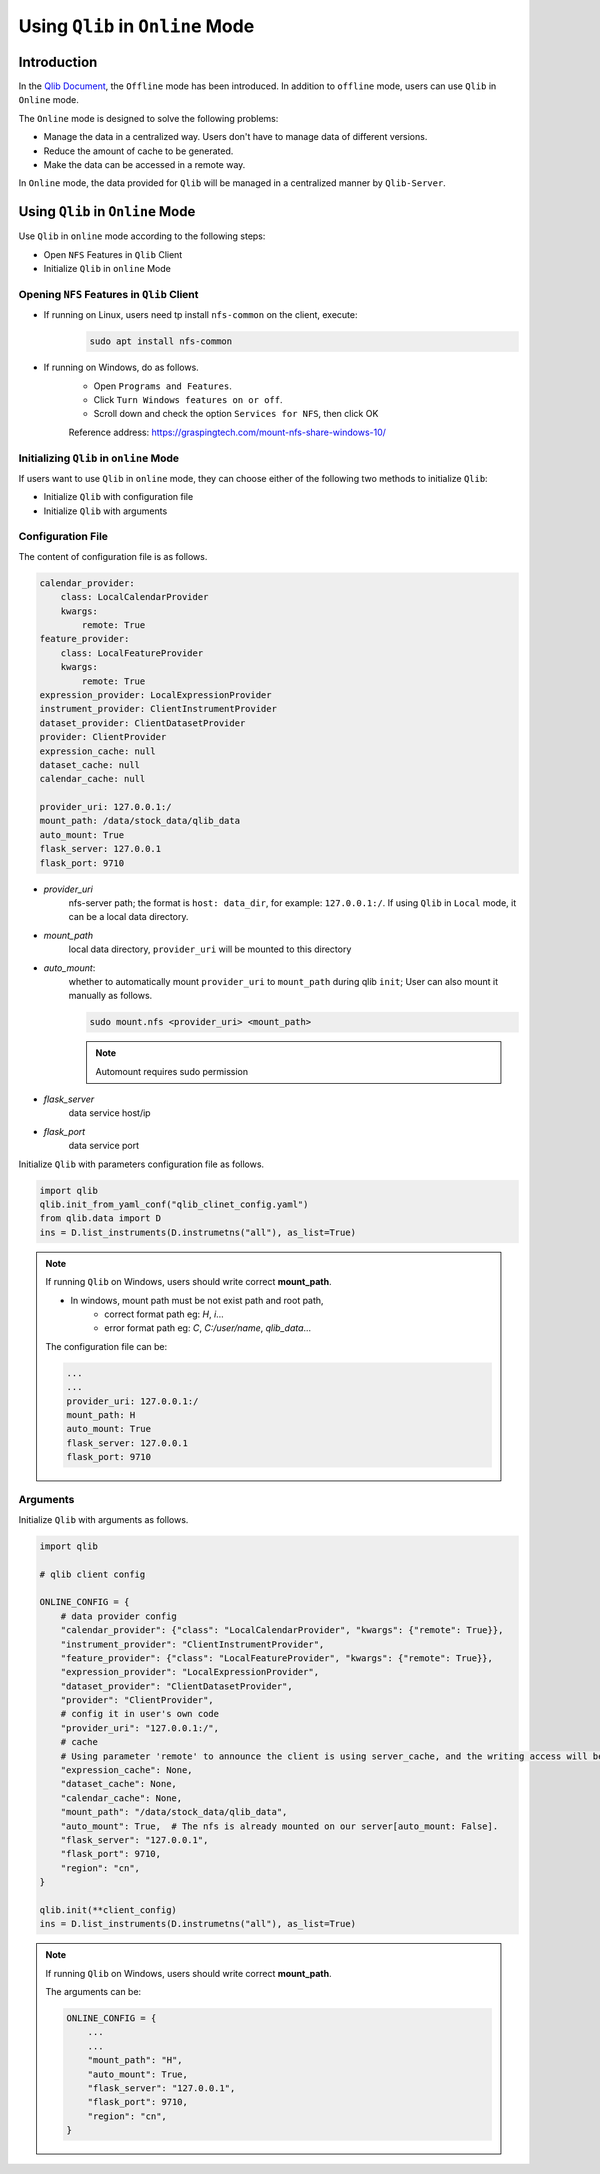 
=================================================
Using ``Qlib`` in ``Online`` Mode
=================================================

Introduction
================
In the `Qlib Document <https://qlib.readthedocs.io/en/latest>`_, the ``Offline`` mode has been introduced. In addition to ``offline`` mode, users can use ``Qlib`` in ``Online`` mode.

The ``Online`` mode is designed to solve the following problems:

- Manage the data in a centralized way. Users don't have to manage data of different versions.
- Reduce the amount of cache to be generated.
- Make the data can be accessed in a remote way.

In ``Online`` mode, the data provided for ``Qlib`` will be managed in a centralized manner by ``Qlib-Server``.

Using ``Qlib`` in ``Online`` Mode
=========================================

Use ``Qlib`` in ``online`` mode according to the following steps:

- Open ``NFS`` Features in ``Qlib`` Client
- Initialize ``Qlib`` in ``online`` Mode

Opening ``NFS`` Features in ``Qlib`` Client
----------------------------------------

- If running on Linux, users need tp install ``nfs-common`` on the client, execute:
    .. code-block:: 
        
        sudo apt install nfs-common

- If running on Windows, do as follows.
    - Open ``Programs and Features``.
    - Click ``Turn Windows features on or off``.
    - Scroll down and check the option ``Services for NFS``, then click OK
    Reference address: https://graspingtech.com/mount-nfs-share-windows-10/

Initializing ``Qlib`` in ``online`` Mode
-----------------------------------------------

If users want to use ``Qlib`` in ``online`` mode, they can choose either of the following two methods to initialize ``Qlib``:

- Initialize ``Qlib`` with configuration file
- Initialize ``Qlib`` with arguments

Configuration File
-------------------
The content of configuration file is as follows.

.. code-block:: yaml

    calendar_provider: 
        class: LocalCalendarProvider
        kwargs: 
            remote: True
    feature_provider:
        class: LocalFeatureProvider
        kwargs: 
            remote: True
    expression_provider: LocalExpressionProvider
    instrument_provider: ClientInstrumentProvider
    dataset_provider: ClientDatasetProvider
    provider: ClientProvider
    expression_cache: null
    dataset_cache: null
    calendar_cache: null

    provider_uri: 127.0.0.1:/
    mount_path: /data/stock_data/qlib_data
    auto_mount: True
    flask_server: 127.0.0.1
    flask_port: 9710

- `provider_uri`
    nfs-server path; the format is ``host: data_dir``, for example: ``127.0.0.1:/``. If using ``Qlib`` in ``Local`` mode, it can be a local data directory.
- `mount_path`
    local data directory, ``provider_uri`` will be mounted to this directory
- `auto_mount`: 
    whether to automatically mount ``provider_uri`` to ``mount_path`` during qlib ``init``; 
    User can also mount it manually as follows.

    .. code-block:: 

        sudo mount.nfs <provider_uri> <mount_path>
    .. note::

        Automount requires sudo permission

- `flask_server`
    data service host/ip

- `flask_port`
    data service port


Initialize ``Qlib`` with parameters configuration file as follows.

.. code-block:: python

    import qlib
    qlib.init_from_yaml_conf("qlib_clinet_config.yaml")
    from qlib.data import D
    ins = D.list_instruments(D.instrumetns("all"), as_list=True)

.. note::

    If running ``Qlib`` on Windows, users should write correct **mount_path**.

    - In windows, mount path must be not exist path and root path,
        - correct format path eg: `H`, `i`...
        - error format path eg: `C`, `C:/user/name`, `qlib_data`...
    
    The configuration file can be:

    .. code-block:: YAML

        ...
        ...
        provider_uri: 127.0.0.1:/
        mount_path: H
        auto_mount: True
        flask_server: 127.0.0.1
        flask_port: 9710

    

Arguments
--------------------------

Initialize ``Qlib`` with arguments as follows.

.. code-block:: python

    import qlib

    # qlib client config

    ONLINE_CONFIG = {
        # data provider config
        "calendar_provider": {"class": "LocalCalendarProvider", "kwargs": {"remote": True}},
        "instrument_provider": "ClientInstrumentProvider",
        "feature_provider": {"class": "LocalFeatureProvider", "kwargs": {"remote": True}},
        "expression_provider": "LocalExpressionProvider",
        "dataset_provider": "ClientDatasetProvider",
        "provider": "ClientProvider",
        # config it in user's own code
        "provider_uri": "127.0.0.1:/",
        # cache
        # Using parameter 'remote' to announce the client is using server_cache, and the writing access will be disabled.
        "expression_cache": None,
        "dataset_cache": None,
        "calendar_cache": None,
        "mount_path": "/data/stock_data/qlib_data",
        "auto_mount": True,  # The nfs is already mounted on our server[auto_mount: False].
        "flask_server": "127.0.0.1",
        "flask_port": 9710,
        "region": "cn",
    }

    qlib.init(**client_config)
    ins = D.list_instruments(D.instrumetns("all"), as_list=True)

.. note::

    If running ``Qlib`` on Windows, users should write correct **mount_path**.

    The arguments can be:

    .. code-block:: python

        ONLINE_CONFIG = {
            ...
            ...
            "mount_path": "H",
            "auto_mount": True, 
            "flask_server": "127.0.0.1",
            "flask_port": 9710,
            "region": "cn",
        }
